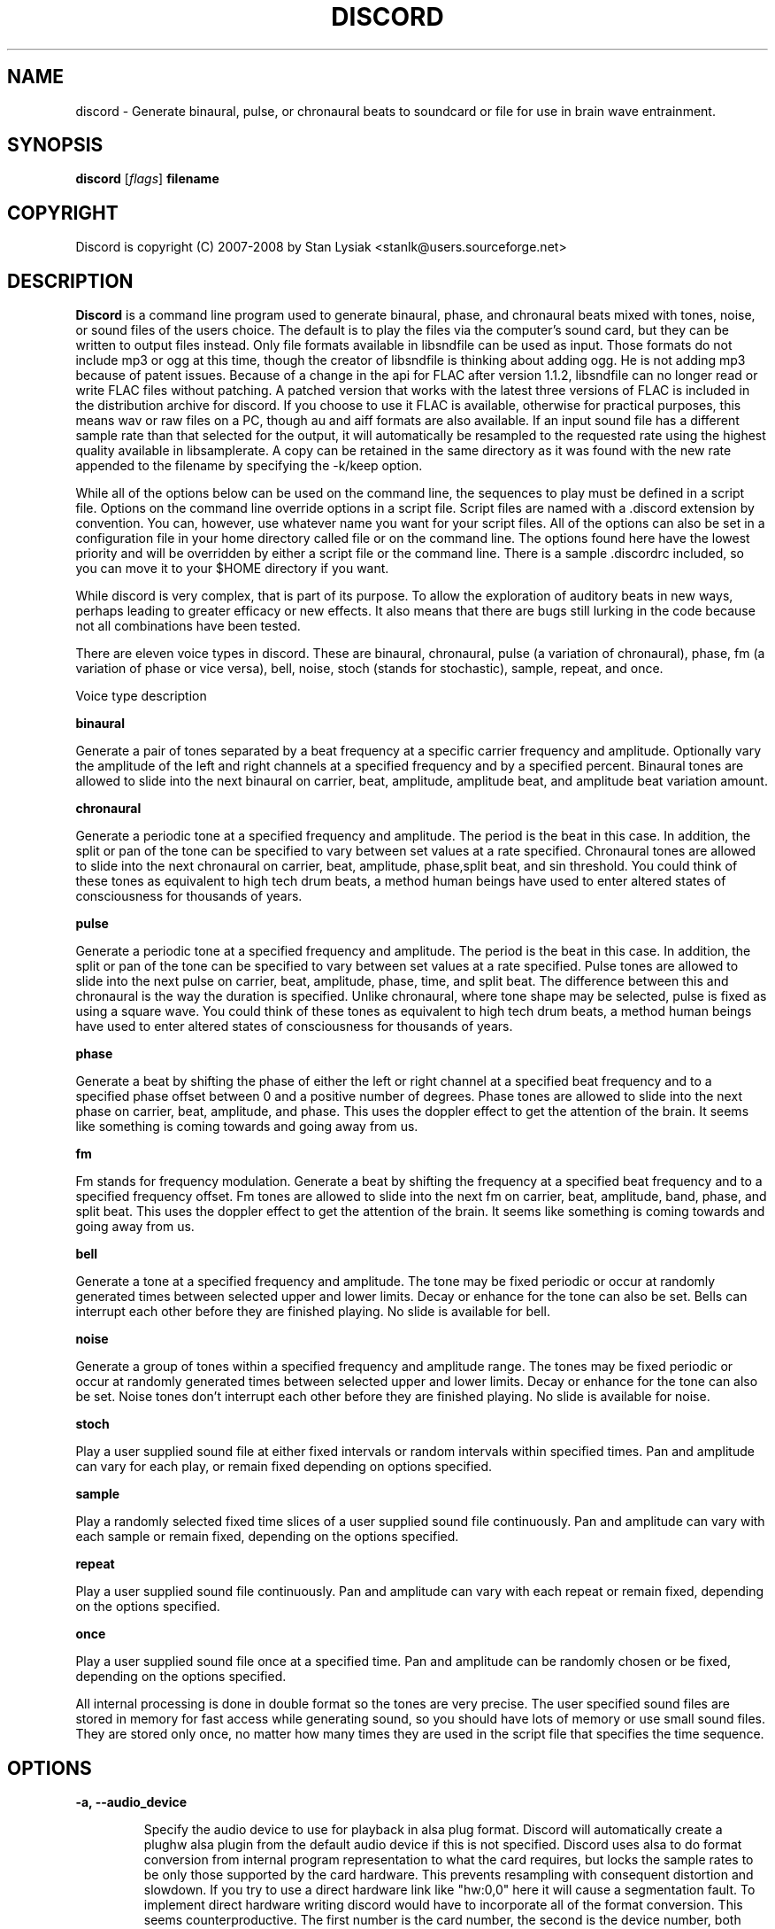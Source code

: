 .TH DISCORD 1 "31 October 2008"
.SH NAME
discord \- Generate binaural, pulse, or chronaural beats to 
soundcard or file for use in brain wave entrainment.
.SH SYNOPSIS

\fBdiscord\fP [\fIflags\fP] \fBfilename\fP

.SH COPYRIGHT
Discord is copyright (C) 2007-2008 by Stan Lysiak <stanlk@users.sourceforge.net>

.SH  DESCRIPTION

\fBDiscord\fP is a command line program used to generate binaural, phase,
and chronaural beats mixed with tones, noise, or sound files of the
users choice.  The default is to play the files via the computer's
sound card, but they can be written to output files instead.  Only
file formats available in libsndfile can be used as input.  Those
formats do not include mp3 or ogg at this time, though the creator
of libsndfile is thinking about adding ogg.  He is not adding mp3
because of patent issues.  Because of a change in the api for FLAC
after version 1.1.2, libsndfile can no longer read or write FLAC
files without patching.  A patched version that works with the
latest three versions of FLAC is included in the distribution
archive for discord.  If you choose to use it FLAC is available,
otherwise for practical purposes, this means wav or raw files on a
PC, though au and aiff formats are also available.  If an input
sound file has a different sample rate than that selected for the
output, it will automatically be resampled to the requested rate
using the highest quality available in libsamplerate.  A copy can be
retained in the same directory as it was found with the new rate
appended to the filename by specifying the -k/keep option.

While all of the options below can be used on the command line, the
sequences to play must be defined in a script file.  Options on the
command line override options in a script file.  Script files are
named with a .discord extension by convention.  You can, however, use
whatever name you want for your script files.  All of the options can
also be set in a configuration file in your home directory called
.discordrc.  This file contains options identical to those in a script
file or on the command line.  The options found here have the lowest
priority and will be overridden by either a script file or the command
line.  There is a sample .discordrc included, so you can move it to
your $HOME directory if you want.

While discord is very complex, that is part of its purpose.  To
allow the exploration of auditory beats in new ways, perhaps leading
to greater efficacy or new effects.  It also means that there are
bugs still lurking in the code because not all combinations have
been tested.

There are eleven voice types in discord.  These are binaural,
chronaural, pulse (a variation of chronaural), phase, fm (a
variation of phase or vice versa), bell, noise, stoch (stands for
stochastic), sample, repeat, and once.

Voice type description

\fBbinaural\fP

Generate a pair of tones separated by a beat frequency at a specific
carrier frequency and amplitude.  Optionally vary the amplitude of
the left and right channels at a specified frequency and by a
specified percent.  Binaural tones are allowed to slide into the
next binaural on carrier, beat, amplitude, amplitude beat, and
amplitude beat variation amount.

\fBchronaural\fP

Generate a periodic tone at a specified frequency and amplitude.
The period is the beat in this case.  In addition, the split or pan
of the tone can be specified to vary between set values at a rate
specified.  Chronaural tones are allowed to slide into the next
chronaural on carrier, beat, amplitude, phase,split beat, and sin
threshold.  You could think of these tones as equivalent to high
tech drum beats, a method human beings have used to enter altered
states of consciousness for thousands of years.

\fBpulse\fP

Generate a periodic tone at a specified frequency and amplitude.  The
period is the beat in this case.  In addition, the split or pan of the
tone can be specified to vary between set values at a rate specified.
Pulse tones are allowed to slide into the next pulse on carrier, beat,
amplitude, phase, time, and split beat.  The difference between this
and chronaural is the way the duration is specified.  Unlike
chronaural, where tone shape may be selected, pulse is fixed as using
a square wave.  You could think of these tones as equivalent to high
tech drum beats, a method human beings have used to enter altered
states of consciousness for thousands of years.

\fBphase\fP

Generate a beat by shifting the phase of either the left or right
channel at a specified beat frequency and to a specified phase
offset between 0 and a positive number of degrees.  Phase tones are
allowed to slide into the next phase on carrier, beat, amplitude,
and phase.  This uses the doppler effect to get the attention of the
brain.  It seems like something is coming towards and going away from
us.

\fBfm\fP

Fm stands for frequency modulation.  Generate a beat by shifting the
frequency at a specified beat frequency and to a specified frequency
offset.  Fm tones are allowed to slide into the next fm on carrier,
beat, amplitude, band, phase, and split beat.  This uses the doppler
effect to get the attention of the brain.  It seems like something
is coming towards and going away from us.

\fBbell\fP

Generate a tone at a specified frequency and amplitude.  The tone
may be fixed periodic or occur at randomly generated times between
selected upper and lower limits.  Decay or enhance for the tone can
also be set.  Bells can interrupt each other before they are
finished playing.  No slide is available for bell.

\fBnoise\fP

Generate a group of tones within a specified frequency and amplitude
range.  The tones may be fixed periodic or occur at randomly
generated times between selected upper and lower limits.  Decay or
enhance for the tone can also be set.  Noise tones don't interrupt
each other before they are finished playing.  No slide is available
for noise.

\fBstoch\fP

Play a user supplied sound file at either fixed intervals or random
intervals within specified times.  Pan and amplitude can vary for
each play, or remain fixed depending on options specified.

\fBsample\fP

Play a randomly selected fixed time slices of a user supplied sound
file continuously.  Pan and amplitude can vary with each sample or
remain fixed, depending on the options specified.

\fBrepeat\fP

Play a user supplied sound file continuously.  Pan and amplitude can
vary with each repeat or remain fixed, depending on the options
specified.

\fBonce\fP

Play a user supplied sound file once at a specified time.  Pan and
amplitude can be randomly chosen or be fixed, depending on the
options specified.

All internal processing is done in double format so the tones are
very precise. The user specified sound files are stored in memory
for fast access while generating sound, so you should have lots of
memory or use small sound files.  They are stored only once, no
matter how many times they are used in the script file that
specifies the time sequence.

.SH OPTIONS
.TP
\fB\-a, \-\-audio_device\fP

Specify the audio device to use for playback in alsa plug format.
Discord will automatically create a plughw alsa plugin from the
default audio device if this is not specified.  Discord uses alsa to
do format conversion from internal program representation to what the
card requires, but locks the sample rates to be only those supported
by the card hardware.  This prevents resampling with consequent
distortion and slowdown.  If you try to use a direct hardware link
like "hw:0,0" here it will cause a segmentation fault.  To implement
direct hardware writing discord would have to incorporate all of the
format conversion.  This seems counterproductive.  The first number is
the card number, the second is the device number, both starting at 0.
See the alsa documentation at www.alsa-project.org for a fuller
explanation.  Default is plughw:0,0.

Examples
  --audio_device=plughw:0,0  
  -a plughw:0,1
.TP
\fB\-b, \-\-bit_accuracy\fP
bit accuracy of sound generated, 16i, 24i, 32i, 32f, 64f, i=int and
f=float.  Only applies if you are sending to a file.  Default is
16i.

Examples
  --bit_accuracy=16i
  -b 24i
.TP
\fB\-c, \-\-compensate\fP
compensate for human hearing, low and high freqs need to be
louder, max 32 adjustment points are allowed.  The compensation
points can all be on the same line or on multiple lines, but each
line must start with the option name.  If this is correct, a sound
at the compensated frequency sounds the same loudness as any other
sound at its compensated frequency.  i.e. It linearizes the range.
This is individual, depends on your hearing, so the above is only
a starting point for you to play with and tweak.  For most people,
sounds from about 800 Hz to 4000 Hz are the loudest and about
equivalent.  Hearing falls off at either end so that the amplitude
has to be higher in order for the sound to have the same loudness
to the ear.  There is dispute about whether sounds outside the
range of hearing have any effect.  If you use compensation, set
all amplitudes to a constant value for binaural, chronaural, bell,
and noise.  Or whatever ratio between the loudness you want them
to have, as if linear.  The stoch, sample, repeat, and once voices
are not compensated so should be set at the amplitude you want.
Default is no compensation.

Examples  (see also the test script files)
  --compensate=5=9'''3000=1'''',13000=3,,,,20000=11.0
  -c 5=10'''2530=1''',13128=3.5,,,,20000=10.0
.TP
\fB\-d, \-\-display_only\fP
display only, don't actually play any sequences.  Default is play. 
.TP
\fB\-e, \-\-every\fP
display status every x seconds, decimal value > 0.  If you use
values that are too small here, you will get a lot of underruns.
Small values are probably best by redirecting output to a file for
future analysis.  e.g. discord test.discord > save.output 2>&1
Make sure you also write the sound to a file using -b, -o, -w.
Default is 5 seconds.

Examples
  --every=10   
  -e 5.391
.TP
\fB\-f, \-\-fast\fP
fast, move through at multiple of time, 60 ==> 1min becomes 1 sec
so a 1 hour play sequence will play in 1 minute.  Good for
testing a new sequence for correctness, though obviously the
effect won't be the same.  Bell has been tweaked so that the pitch
doesn't change while using this.  Default is 1.

Examples
  --fast=60
  -f 10
.TP
\fB\-h, \-\-help\fP
display short help list for options
.TP
\fB\-k, \-\-keep\fP
keep any files generated by resampling.  Default is to delete the
files when they are no longer needed.
.TP
\fB\-m, \-\-modify\fP
specify that every carrier and beat for binaural, chronaural,
pulse, phase, and fm voices will be modified from the value in the
input script.  The value is the percent band within which the
random modification will occur, half above the input value, and
half below.  For a carrier of 200 with a modification of 2 per
cent, the modified value will be a random value between 198 and
202.  For a beat of 4 with a modification of 1 per cent, the
modified value will be a random value between 3.98 and 4.02.
The maximum modification is less than 200, which means a
possible value somewhere between almost zero and twice the
input.  This is a fast way to modify a script without editing.
Default is no modification.

Examples
  --modify=2 
  -m 0.5
.TP
\fB\-o, \-\-out_format\fP
output file format, w:wav, f:flac, r:raw.  Default is wav.

Examples
  --out_format=w
  -o w
.TP
\fB\-q, \-\-quiet\fP
quiet, don't display status or any other output while running.
Default is to display status every 5 seconds.
.TP
\fB\-r, \-\-rate\fP
frame rate per second, whatever your card can do, 44100 is CD
quality.  Higher rates might be beneficial on binaurals at high
frequencies, say 15000 Hz and above, or very low beats, < 0.1.
For normal frequencies, 44100 will be just fine.  Note that higher
rates won't do any harm, they will just make the cpu and sound
card work harder.  From Nyquist theory, the sample rate has to be
greater than equal to twice the highest frequency in the sound
being played in order to reproduce it exactly.  Since human
hearing theoretically maxes out for most people at 20 kHz and cd
quality at 44100 frames/second allows up to 22 kHz perfect
reproduction, this isn't really a problem.  While discord is only
pretending to sample and doesn't exactly meet the criteria, it
should be within small tolerances of perfect.  I think the place
where any change might be noticeable is dynamics.  If your sound
card does internal processing in 16 bit integers, that allows a
variation of 32,767 gradations of amplitude.  You will lose a
slight amount of exactness from the doubles that discord uses
internally.  If your card uses 24 bit or 32 bit internally, any
change from conversion will be unnoticeable.  Whatever the rate
you select here, discord will use the closest hardware supported
rate to prevent any resampling, a major source of distortion, far
greater than effects from sample rate or bit representation of
amplitude unless you are using a sample rate of 22 kHz or less or
an 8 bit sound card.  Default is 44100.

Examples 
  --rate=44100 
  -r 96000
.TP
\fB\-t, \-\-thread\fP
use nonblocking thread to play sound instead of a blocking
function call.  This allows more throughput, but because the
thread runs with user priority, during heavy cpu usage it can
result in breaks in the sound while other tasks block it.  The
blocking function call is more robust in this situation.  Under
light usage, either is fine.  This only affects threading for
playing sound or writing sound to a file.  Default is no
threading.
.TP
\fB\-v, \-\-verbose\fP

when writing a status line while playing, use the detailed format
instead of the summary format that is the default. 
.TP
\fB\-w, \-\-write\fP
write to this file instead of the default, playing via sound
card 0.  You can use this without setting the -b/--bit_rate and
-o/--out_format variables, but you will then get the default of 16
bit and wav format. 

Examples
  --write=/home/xkdi/mindbending.flac
  -w  /home/xkdi/mindblowing.wav

.SH CONFIGURATION FILE

You may optionally place a configuration file called .discordrc in
your $HOME directory.  It may contain only options, in the same
format as in a script file or on the command line.  These options
will be overridden by a script file or the command line.  A sample
is provided.

.SH SCRIPT FILE

Any text after a # is disregarded, whether at the start of a line or
after meaningful text.

Options may be set in a script file, in fact it is easier to
do so, but they must be before any time sequences in that file.

A time sequence may span multiple lines, but a voice (binaural,
bell, noise, etc.)  cannot be split across lines.

Time Sequences

A time sequence always starts with a duration in the format
hh:mm:ss.  This may be followed with a fade indicator of less than
sign "<" for fade in or greater than sign ">" for fade out. e.g.
00:02:03''''< means to fade in for 2 minutes and 3 seconds.  The
duration is followed by the voices that will play during that time
period.

Separators allowed are | , ; ' =, multiples are allowed mixed with
singles, any combination of separators even within a voice.
However, every voice must be joined by separators.  No white space
is allowed.

The greater than sign ">" after a binaural, chronaural, pulse, or
phase voice is a slide, and will continuously adjust fields that are
allowed to slide for that voice so that they match the corresponding
field's value at the start of the next binaural, chronaural, pulse,
or phase voice that they slide to.  For slides to work, the
binaural, chronaural, pulse, or phase voices must be in the same
relative position in the time sequences.  There is no other way to
know that there is a link between the voices.  So the first voice in
the sequence will always look to the first voice in the next
sequence to slide to, etc.

One alternative slide format is the step slide.  Instead of using a
greater than sign ">" to indicate a slide, use an ampersand "&".
Instead of sliding smoothly to the next time sequence, the slide
will occur in a series of steps with slides between them.  The
ampersand is followed by three fields separated by any combination
of the allowed separators: number of steps, time for slide joins in
seconds, and fuzz in per cent.  Number of steps is the number of
step-slide sequences that you want in the time period.  The time for
slide join is how long to make the slides that bridge the steps in
seconds.  And the fuzz is the percent of the interval that the
constant tone can occur in, if it is 10 per cent, then it will be
the fixed frequency +/- 5 per cent.  The time for slide join
determines the length of the constant step as the total time for the
period minus all of the slides has to equal the number of steps.
The first step or constant tone is always the starting frequency.
Time to entrain varies and you should make sure that the step time
is above this for you.  For some, this will work better than a
continuous slide because it allows time for the brain to entrain
between each slide.

Another alternative slide format is the vary slide.  Instead of
using a greater than sign ">" to indicate a slide, use a tilde "~".
Instead of sliding smoothly to the next time sequence, the slide
will occur in a series of steps with slides between them.  The tilde
is followed by two fields separated by separators:  number of steps
and time for slide joins in seconds.  Number of steps is the number
of step-slide sequences that you want in the time period.  The time
for slide join is how long to make the slides that bridge the steps
in seconds.  The time for slide join determines the length of the
constant step as the total time for the period minus all of the
slides has to equal the number of steps.  The first step or constant
tone is always the starting frequency.  Time to entrain varies and
you should make sure that the step time is above this for you.  This
varies from the step slide in that the steps are random in their
ordering; they can be anywhere between the starting voice and the
voice being slid to.  The last slide will always be to the
corresponding voice of the next time sequence.  This is a great way
to experience a lot of frequencies in a range.

All amplitudes are in percentages, 0 is none, 100 is max.  And the
amplitude is for each channel.  So if you have an amplitude of 10%,
each channel will have an amplitude of 10% (except where split can
distribute it differently, say 13% and 7%).

All splits are expressed as fraction for left channel.  e.g. .3
means .3 left channel, .7 right channel 

All durations in voices are expressed as seconds.  e.g. .3 = .3
second, 20 = 20 seconds, 1200 = 20 minutes 

For any fields with a minimum and maximum range, setting them the
same makes it a constant value.  Any time they are different, a
random selection in the range will be made.

Fields for \fBbinaural\fP are name, carrier frequency, beat frequency, and
amplitude.  Optional fields are a left and right amplitude frequency
variation and a left and right percentage to vary.  Optional fields
must be at the end, before the slide indicator if they are present.
The + or - on the beat frequency indicates whether the left ear is
higher + or lower -.  The beat is centered on the carrier frequency,
so 200  +4 results in L 202 and R 198.

Examples
  binaural''''400.0''''+10.01''''2.9
    |          |         |        |
  name        carrier  beat     amplitude  right left percent vary
    |          |         |       |            |       |
  binaural''''60.0''''+10.01''''1.0''''0.5''''0.5''''10.0''''10.0'>
           |                            |                    |    |
       field separators            left amplitude beat     right  |
        |     |                                               slide
.br        
  &''''8''''30'''',,,,10  (slide with & instead of >)
.br        
  |    |    |         |
.br        
  | steps slide time  fuzz percent
.br        
  step slide
.br        
  ~,,,,5''''20  (slide with ~ instead of >)
.br        
  |    |    |
.br        
  | steps slide time
.br        
  vary slide

Fields for \fBchronaural\fP are name, carrier, beat, amplitude, phase,
sin threshold, beat amplitude behavior, beginning split, ending split,
lowest split allowed, highest split allowed, split beat, and slide.
Beat is the frequency through time of the occurrence of the carrier
tone.  Phase is the phase difference in degrees between the left and
right channel, from 0 to 360.  If the beat is positive, the right
channel leads and will be phase shifted.  If the beat is negative, the
left channel leads and will be phase shifted.  Sin threshold is the
value the sin function has to have before the tone is played, [0.0,
1.0).  The closer this is to 1.0, the shorter the tone will be.  There
is a one millisecond fade out on all chronaural tones to prevent
crackle in the sound stream so you cannot use a sin threshold such
that the length of the tone is less than one millisecond or it will
fade immediately.  e.g. at a frame rate of 48000/sec and chronaural
beat frequency of 20 Hz the maximum amplitude fraction is slightly
above 0.9975.  at a frame rate of 96000/sec and chronaural beat
frequency of 5 Hz the maximum amplitude fraction is slightly above
0.9999.  Behavior for beat amplitude is as follows:

1 sin wave - tone is multiplied by sin value
.br
2 square wave - tone is either on or off
.br
3 dirac delta approximation - tone is multiplied by fifth power of sin 
.br
4 extreme dirac delta approximation - tone is multiplied by fifteenth
                                      power of sin 

If beginning split or ending split are -1, they are set randomly
between lowest split and highest split.  Split beat is the frequency
through time of the oscillation of the left and right split.  Slide
indicator must be present or no slide will occur.

Example
             carrier         phase     begin split     split beat  slide
               |               |          |                     |      |
  chronaural''145.0''4.0''1.0''5''.00''3''0.0''0.5''.050''.950''1.200''>
    |       |        |     |       |   |        |    |      |
   name     |        | amplitude   | amp behave | low split |
        separators beat     sin threshold      end split    high split
          |     |
.br        
  &''''8''''30'''',,,,10  (slide with & instead of >)
  |    |    |         |
  | steps slide time  fuzz percent
  step slide
.br        
  ~,,,,5''''20  (slide with ~ instead of >)
  |    |    |
  | steps slide time
  vary slide

Fields for \fBpulse\fP are name, carrier, amplitude, beat, phase,
time, beginning split, ending split, lowest split allowed, highest
split allowed, split beat, and slide.  Beat is the frequency through
time of the occurrence of the carrier tone.  Phase is the phase
difference in degrees between the left and right channel, from 0 to
360.  If the beat is positive, the right channel leads and will be
phase shifted.  If the beat is negative, the left channel leads and
will be phase shifted.  Time is the duration of the pulse beat in
seconds.  There is a one millisecond fade out on all pulse tones to
prevent crackle in the sound stream so you cannot use a pulse beat
such that the length of the tone is less than one millisecond or it
will begin to fade immediately.  If the time is longer than the period
of the beat frequency, greater than 1/beat, the tone will sound
continuously.  So at a beat of 20 Hz, the time has to be less than .05
and if you don't want immediate fade, greater than .001.  If beginning
split or ending split are -1, they are set randomly between lowest
split and highest split.  Split beat is the frequency through time of
the oscillation of the left and right split.  Slide indicator must be
present or no slide will occur.

  Example
         carrier            time   begin split   high split  slide
           |                  |       |               |          |
  pulse''145.0''4.0''1.0''5''.02''''0.0''0.5''.050''.950''1.200''>
    |   |       |     |   |               |    |            |
   name |      beat   |   phase           | low split    split beat
   separators     amplitude          end split             
    |     |
.br        
  &''''8''''30'''',,,,10  (slide with & instead of >)
  |    |    |         |
  | steps slide time  fuzz percent
  step slide
.br        
  ~,,,,5''''20  (slide with ~ instead of >)
  |    |    |
  | steps slide time
  vary slide

Fields for \fBphase\fP are name, carrier frequency, beat, amplitude,
and phase.  Phase is the maximum phase difference in degrees between
the left and right channel, from 0 to a positive number.  If the beat is
positive, the right channel leads and will be phase shifted between
0 and the phase at the beat rate.  If the beat is negative, the left
channel leads and will be phase shifted between 0 and the phase at
the beat rate.  Optional fields are a left and right amplitude
frequency variation and a left and right percentage to vary.
Optional fields must be at the end, before the slide indicator if
they are present.

  Examples
  phase''''400.0''''+10.01''2.9''''180
    |       |        |      |      |
  name  carrier   beat  amplitude phase left percent vary  right
    |       |        |     |      |                 |        |
  phase''''60.0''''-10.01''1.0''''5''0.5''''0.5''''10.0''''10.0'>
        |                             |       |                 |
    field separators   left amplitude beat   right              |
         |     |                                            slide
.br        
  &''''8''''30'''',,,,10  (slide with & instead of >)
  |    |    |         |
  | steps slide time  fuzz percent
  step slide
.br        
  ~,,,,5''''20  (slide with ~ instead of >)
  |    |    |
  | steps slide time
  vary slide

Fields for \fBfm\fP are name, carrier frequency, beat, amplitude, band,
phase, beginning split, ending split, lowest split allowed, highest
split allowed, and split beat.  Optional fields are a left and right
amplitude frequency variation and a left and right percentage to
vary.  Optional fields must be at the end, before the slide
indicator if they are present.  Band is the frequency that defines
the upper limit of the range that the frequency modulation will use.
The frequency will oscillate between carrier and carrier plus band
at the beat rate.  Phase is the maximum phase difference in degrees
between the left and right channel, from -360 to 360.  If the phase
is positive, the right channel leads and will be phase shifted
between 0 and the phase at the beat rate.  If the phase is negative,
the left channel leads and will be phase shifted between 0 and the
phase at the beat rate.  If beginning split or ending split are -1,
they are set randomly between lowest split and highest split.  Split
beat is the frequency through time of the oscillation between the
begin and end split.  Phase shift and split are somewhat similar in
their effect.  The sound will be perceived to come from the
direction where the phase shift is leading.  Split creates the same
effect using amplitude differential, the sound will seem to come
from the louder direction.
  
Examples

name  carrier beat  amplitude band  phase    end split  max split
.br
 |    |       |      |        |      |            |         |
.br
fm'''400''''10.01''''2.9''''10.0''''180''''.5''''.5''''0''''1''''0
.br
                                            |          |         |
.br
                                  begin split  min split  split beat

.br        
Line below split for expository reasons, has to be single in script.

.br        
                amplitude      phase  begin split                                            
.br
name  carrier  beat  |   band      |     | end split  split beat
.br
 |       |       |   |      |      |     |     |              |
.br
fm''''60.0''''12.01''1.0'''17'''-150''''.4''''.6''''0''''1''''0.2
.br
   |                                                |    |     
.br
  field separators                          min split  max split
                                                           
.br        
  right amplitude beat    right percent vary
               |               |
    ''''0.5''''0.5''''10.0''''10.0'''''''''>
          |             |                  |
  left amplitude beat  left percent vary   slide
      
.br        
&''''8''''30'''',,,,10  (slide with & instead of >)
.br
|    |    |         |
.br
| steps slide time  fuzz percent
.br
step slide
      
.br        
~,,,,5''''20  (slide with ~ instead of >)
.br
|    |    |
.br
| steps slide time
.br
vary slide

Fields for \fBbell\fP are name, frequency, minimum start amplitude, maximum
start amplitude, beginning split, ending split, lowest split allowed,
highest split allowed, minimum time allowed to ring, maximum time
allowed to ring, minimum time till next ring, maximum time till next
ring, and decay pattern for the ring, 1 through 5.  

1 decrease linearly to 0 
.br
2 decrease linearly to .5, 
.br
3 constant, 
.br
4 increase linearly to 1.1 
.br
5 decrease quadratically to 0  (this is the most natural sounding)

The minimum and maximum time till next play are relative to the
beginning of the last play. i.e. unlike noise, bell will interrupt
itself.  The bell can start ringing again before the current ring
has finished.  It displaces the currently ringing bell.  If
beginning split or ending split are -1, they are set randomly
between lowest split and highest split.

Example
      frequency        begin split   high split  max time        decay
        |                  |              |         |                |
  bell'900.0'0.153'1.063'-1.0'-1.0'.050'.950'1.300'3.500'1.800'4.800'5
    | |     |  |     |          |   |          |         |     |
  name|     |min amp |          | low split    |    min next  max next 
      separators   max amp   end split     min time             

Fields for \fBnoise\fP are name, minimum start frequency, maximum start
frequency, minimum start amplitude, maximum start amplitude, beginning
split, ending split, lowest split allowed, highest split allowed,
minimum time allowed to play, maximum time allowed to play, minimum
time till next play, maximum time till next play, minimum decay
pattern for the play, 1 through 5.  maximum decay pattern for the
play, 1 through 5, and the number of repeats.  

1 decrease linearly to 0 
.br
2 decrease linearly to .5, 
.br
3 constant, 
.br
4 increase linearly to 1.1 
.br
5 decrease linearly  to 1.25 
.br
6 increase sinusoidally from .25 to 1.25 and back down to .25
.br
7 decrease sinusoidally from 1.0 to 0.5 and back up to 1.0
.br
8-14 same as above with 10% drop in carrier frequency while playing
.br
15-21 same as above with 10% rise in carrier frequency while playing

If beginning split or ending split are -1, they are set randomly
between lowest split and highest split.  Minimum decay has to be less
than maximum decay or unpredicable behavior results.  The minimum and
maximum time till next play are relative to the end of the last play.
i.e. unlike bell, noise will never interrupt itself.  The next voice
in a slot will never start playing until after the current voice has
finished.  If there is no repeat on the end, 1 is the default.  To
reduce crackle there is a 25 frame fade in and fade out on the noise
voice.


Example - line split for expository reasons, has to be single in script
  separators  max frequency  max amplitude    end split
        |             |                |              | 
  noise''''360.0''''420.0''''0.50''''0.80''''-1.0''''-1.0''''.050''
    |       |                  |               |               |
  name  min frequency  min amplitude  begin split  min allowed split
.br        
  max allowed split  max time to play  max time to next play
      |                  |                  |
  ''.950''''2.3000''''5.7000''''.10000''''.20000''''2''''4''''5
              |                    |                |    |    |
    min time to play  min time to next play  min decay   | repeats
                                                   max decay   

Fields for \fBstoch\fP are name, file name, minimum amplitude, maximum
amplitude, beginning split, ending split, lowest split allowed,
highest split allowed, minimum time till next play, maximum time till
next play.  If beginning split or ending split are -1, they are set
randomly between lowest split and highest split.

Example
                                                max time to next play
      file to play  max amplitude  end split  max allowed split   |
               |              |           |             |         |
  stoch'''trig.aiff'''2.20'''3.303'''-1'''-1'''.050'''.950'''.5'''3.9
   |                  |              |           |            |
  name     min amplitude    begin split  min allowed split    |
                                                min time to next play

Fields for \fBsample\fP are name, file name, minimum amplitude, maximum
amplitude, beginning split, ending split, lowest split allowed,
highest split allowed, and length of the sample (constant in seconds).
If beginning split or ending split are -1, they are set randomly
between lowest split and highest split.

Example
      file to play  max amplitude  end split  max allowed split
               |              |           |             |
  sample'''trig.aiff'''1.20'''2.30'''-1'''-1'''.050'''.950'''1.0
   |                  |              |           |            |
  name     min amplitude    begin split  min allowed split    |
                                                length of sample

Fields for \fBrepeat\fP are name, file name, minimum amplitude, maximum
amplitude, beginning split, ending split, lowest split allowed,
highest split allowed.  If beginning split or ending split are -1,
they are set randomly between lowest split and highest split.

Example
      file to play  max amplitude  end split  max allowed split
               |              |           |             |
  repeat'''trig.aiff'''1.20'''3.30'''-1'''-1'''.050'''.950
   |                  |              |           |
  name     min amplitude    begin split  min allowed split

Fields for \fBonce\fP are name, file name, minimum amplitude, maximum
amplitude, beginning split, ending split, lowest split allowed,
highest split allowed, when to play.  If beginning split or ending
split are -1, they are set randomly between lowest split and highest
split.

Example
      file to play  max amplitude  end split  max allowed split
               |              |         |            |
  once'''trig.aiff'''1.20'''3.30'''-1'''-1'''.050'''.950'''20.8
   |                  |            |           |            |
  name     min amplitude    begin split  min allowed split  |
                                                   when to play

There are test script files called binaural_test.discord,
pulse_test.discord, chronaural_test.discord, bell_test.discord,
noise_test.discord, stoch_test.discord, sample_test.discord,
repeat_test.discord, once_test.discord, and
frequency_loudness_test.discord.

.SH QUESTIONS AND ANSWERS
.TP
.br
\fBQ\fP Why is the program called discord?

.br
\fBA\fP Because binaural beats are mental artifacts created by a 
discordancy between what the left and right ears hear.
.TP
.br
\fBQ\fP Why do I call it chronaural beat?

.br
\fBA\fP Chron for time and aural for sound.  The beat comes via
sounds distributed in the time dimension, thus chronaural.
.TP
.br
\fBQ\fP Do the exact frequencies matter?

.br
\fBA\fP In my opinion they do not.  Because everyone is unique, the
specific frequencies that give someone else an effect might not have
the same effect for you.  General frequency ranges do correspond with
similar effects in different people, so I think it is better to
experience many different frequencies in a range.  That is why there
is randomness available in the voices.  You never have to listen to
the same sequence twice, though you can.
.TP
.br
\fBQ\fP Does it matter when you listen to the beats?

.br
\fBA\fP No.  However, it is easiest to listen for longer periods of
time in the evening as entrainment tends to relax you and this is a 
time when there aren't any urgent matters pending.  It also gives you 
the rest of the night to process.
.TP
.br
\fBQ\fP Does the loudness of the beats matter?

.br
\fBA\fP Not really.  Some like them below the threshold of noticeable
hearing, some like them just audible, some like them loud.  Whatever
you feel comfortable with is the right loudness.
.TP
.br
\fBQ\fP Are beats better with or without accompaniment?

.br
\fBA\fP Again, this is a matter of personal taste.  However you feel
comfortable listening is the right way.
.TP
.br
\fBQ\fP Which is better, binaural or chronaural beats?

.br
\fBA\fP Research I've seen on the internet suggests that chronaural
beats are much more effective than binaural beats.  Personally, I like
mixing them and find both effective with a preference for binaural.
And the newest voice, phase, seems on limited experience, to be the
most effective of all.  Experiment to see which works best for you.
.TP
.br
\fBQ\fP What is the maximum amount you should listen per day?

.br
\fBA\fP This is individual.  For some, an hour a day will bring on
overwhelm.  For others, two hours a day will be just fine.  Start
with half an hour to an hour.  Then if you want to listen more, adjust
by a half hour a day.  Because listening makes you feel good, you will
want to listen as much as possible.  And this is OK as long as it
doesn't lead to overwhelm.  I find that if I listen too much I stop
wanting to listen at all.
.TP
.br
\fBQ\fP How does this work?

.br
\fBA\fP I'll give you my opinion, but you should search the web and
come to your own conclusions.  I think that by triggering waves of
neurons firing in the brain you do two things: stimulate stored
memories that haven't been accessed recently and trigger the brain to
create new neuronal links.  By accessing old memories through new
pathways and creating new pathways for processing you alter the
emotional content of memories and allow your brain to integrate those
memories differently.  This also increases the processing power of
your brain and makes it/you more flexible.
.TP
.br
\fBQ\fP Is there a best way to do this?

.br
\fBA\fP Remember, this is all my opinion.  I think two general rules
apply.  If you are less experienced it will take you longer to entrain
with any given beat, and slides have to be slower for your brain to
follow along.  If you are less experienced it is easier for you to
entrain with higher carriers and higher beats.  As you gain experience
you are able to utilize lower carriers and lower beats, and use faster
slides.  These are general rules and might not apply to you.
Experiment.  It is good to mix it up, entrain with lots of different
frequencies rather than any specific frequency.  It is the repetition
and the beat range that matter and every little bit of listening adds
to your skill.  Lots of people seem to gain benefit from listening to
the same sequence for long periods of time, though, so I could be
wrong.  This is a new frontier with lots of exploration yet to be
done, and all of the above could just be part of a larger picture not
yet discovered.
.TP
.br
\fBQ\fP  That EFT thing seems kind of flaky.  Talk to me.

.br
\fBA\fP  Think of your subconscious brain as an operating system.  The
pattern of your current situation is used as a fuzzy key into a hash
table looking for a response.  All hits are stored in a list.  The
scheduler scans the list looking for the closest match with the
highest emotional intensity.  The preconfigured response for that
match is run.  If there are no hits on the hash table then conscious
logic is used to figure out what to do.  You couldn't function in
the world if there wasn't some fast lookup/response mechanism.  What
EFT does is change the scheduling priority for a memory in the
subconscious.  It does this by having the memory loaded/active and
then reducing (the tapping) the charge on the emotion.  My theory is
that the tapping points are like direct lines into your neural
machinery, and allow you to 'turn the knobs' that lower the
intensity.  The good part of this is that you aren't actually in the
situation so you can deal with the response a lot better.  

.br
Brain wave entrainment bypasses the lookup and triggers unrelated
memories directly in a random manner, thus diffusing the response.
The memory isn't changed, the meaning of it is transformed.  In
future when the memory is accessed through the scheduler, it is
different because of this random triggering.  Occasionally, the
random triggering might cause a repressed memory to become
accessible for scheduling before it has had its response altered.
That is when you need a technique to remove the emotional intensity.

.br
If you just can't get EFT working for you, if it is just too far
outside your belief system to use, here are some other methods that
do the same thing in different ways and are effective.

.br
1. The Sedona Method.
.br
2. Neuro Linguistic Programming (NLP).
.br
3. Hypnosis.
.br
4. Clean language.
.br
5. Core transformation.
.br

Once you understand the way the brain processes experience it is not
EFT that seems flaky but conventional therapies.  They don't address
the cause of the problem, the emotional intensity, but instead try
to get you to 'understand it' consciously.  Maybe this will reduce
the emotional intensity through some chance happening, but probably
won't as emotion comes out of the subconscious.  In all likelihood
the problem actually becomes worse, because you are triggering the
response over and over and over so you get really good at it.  Thus
you end up being in therapy for years with no resolution.  EFT or
the above alternatives take anywhere from seconds/minutes through
hours to weeks and address the actual problem, the emotional
intensity, directly.  Once they work the problem is gone.

.br
.SH BUGS

Have to use Control-C to end the program while it is running.

.SH AUTHOR
\fBdiscord\fP is by Stan Lysiak <stanlk@users.sourceforge.net>
.br
This document is by Stan Lysiak <stanlk@users.sourceforge.net>
